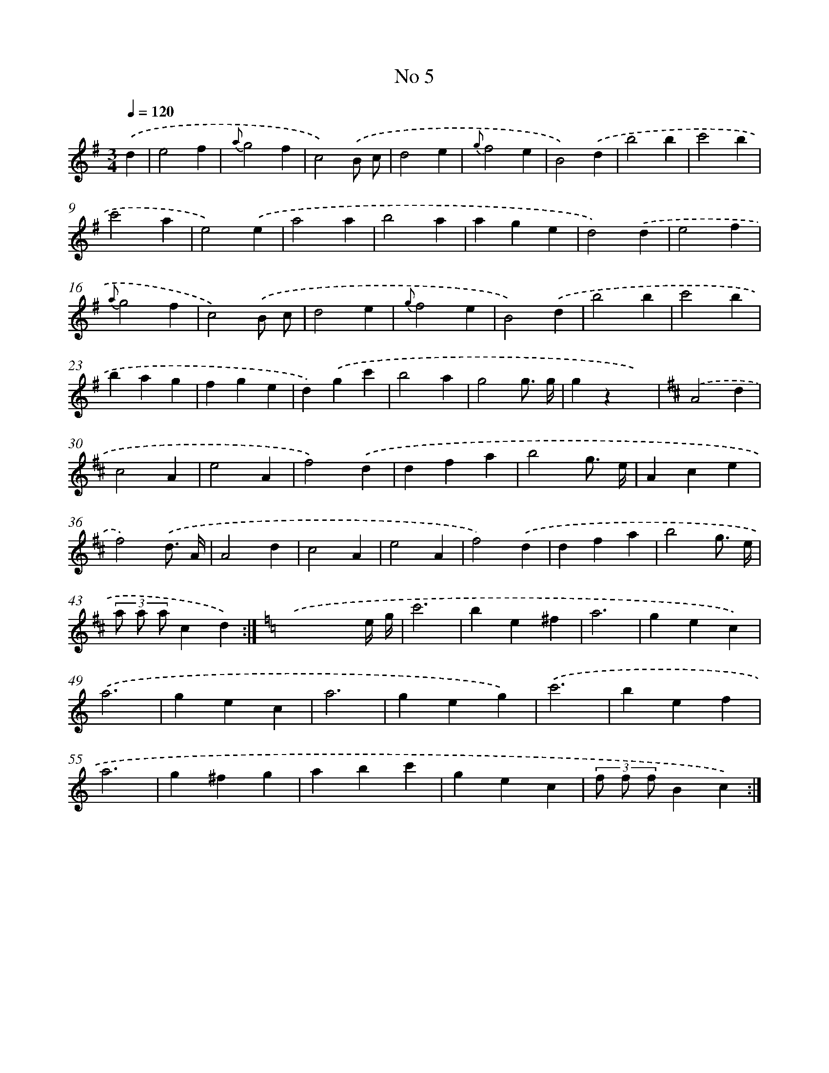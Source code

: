 X: 6347
T: No 5
%%abc-version 2.0
%%abcx-abcm2ps-target-version 5.9.1 (29 Sep 2008)
%%abc-creator hum2abc beta
%%abcx-conversion-date 2018/11/01 14:36:27
%%humdrum-veritas 4283899237
%%humdrum-veritas-data 1831910885
%%continueall 1
%%barnumbers 0
L: 1/4
M: 3/4
Q: 1/4=120
K: G clef=treble
.('d [I:setbarnb 1]|
e2f |
{a}g2f |
c2).('B/ c/ |
d2e |
{g}f2e |
B2).('d |
b2b |
c'2b |
c'2a |
e2).('e |
a2a |
b2a |
age |
d2).('d |
e2f |
{a}g2f |
c2).('B/ c/ |
d2e |
{g}f2e |
B2).('d |
b2b |
c'2b |
bag |
fge |
d).('gc' |
b2a |
g2g3// g// |
gzx) |
[K:D] .('A2d |
c2A |
e2A |
f2).('d |
dfa |
b2g3// e// |
Ace |
f2).('d3// A// |
A2d |
c2A |
e2A |
f2).('d |
dfa |
b2g3// e// |
(3a/ a/ a/cd) :|]
[K:C] .('x2x/ e// g// |
c'3 |
be^f |
a3 |
gec) |
.('a3 |
gec |
a3 |
geg) |
.('c'3 |
bef |
a3 |
g^fg |
abc' |
gec |
(3f/ f/ f/Bc) :|]
